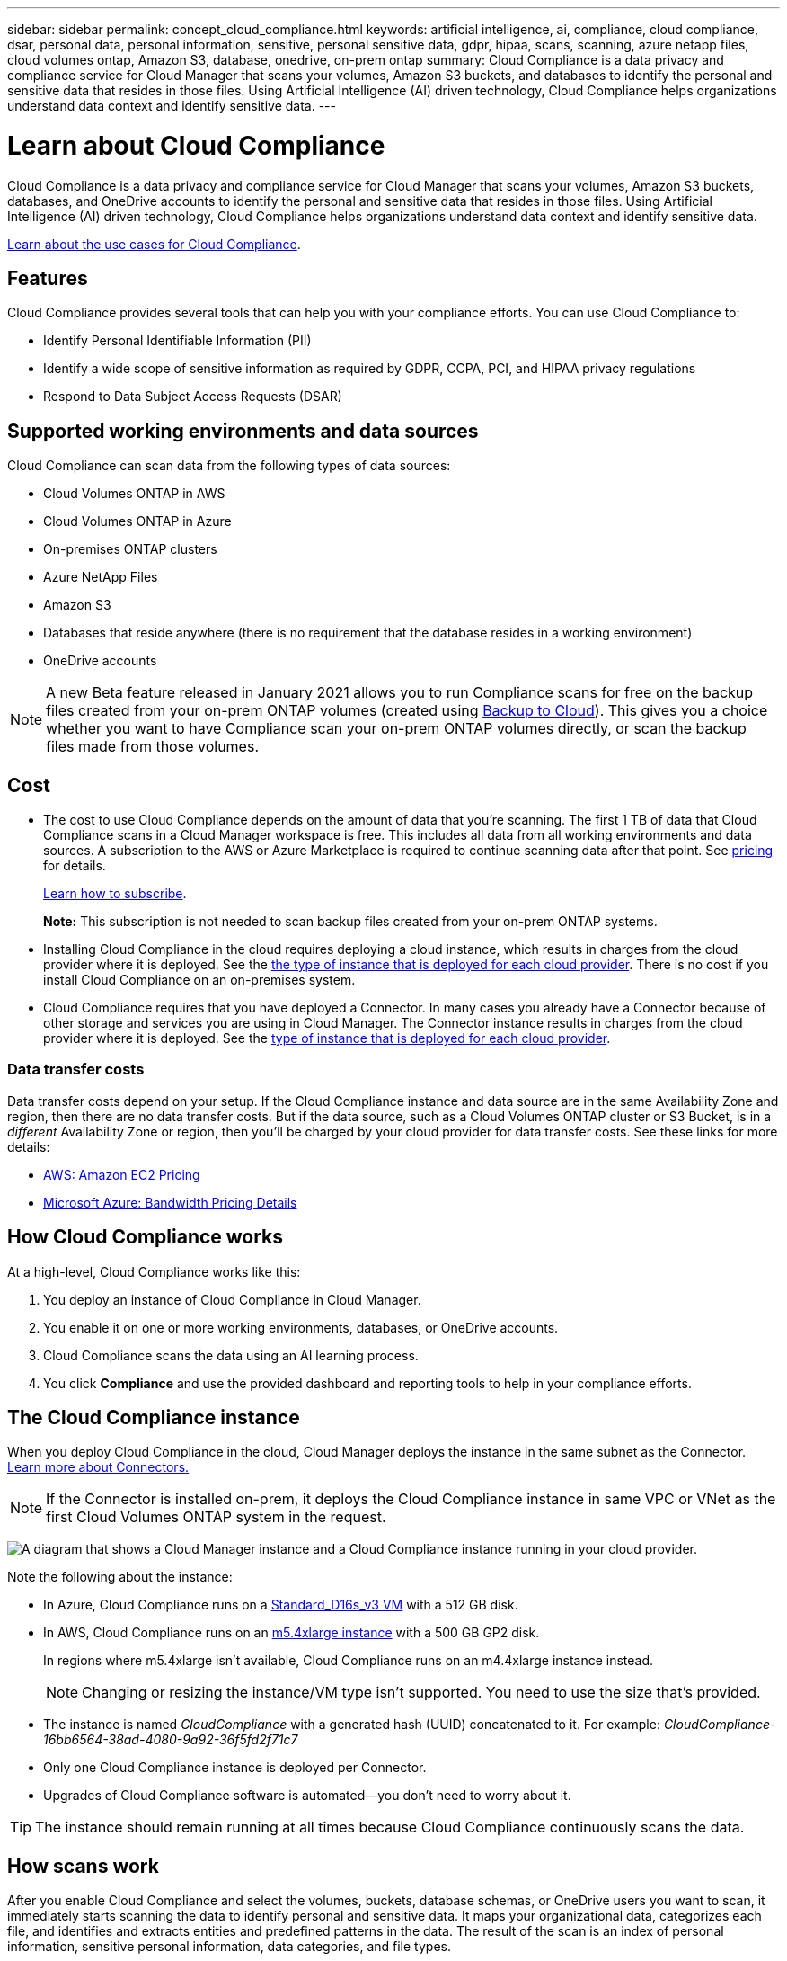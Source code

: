 ---
sidebar: sidebar
permalink: concept_cloud_compliance.html
keywords: artificial intelligence, ai, compliance, cloud compliance, dsar, personal data, personal information, sensitive, personal sensitive data, gdpr, hipaa, scans, scanning, azure netapp files, cloud volumes ontap, Amazon S3, database, onedrive, on-prem ontap
summary: Cloud Compliance is a data privacy and compliance service for Cloud Manager that scans your volumes, Amazon S3 buckets, and databases to identify the personal and sensitive data that resides in those files. Using Artificial Intelligence (AI) driven technology, Cloud Compliance helps organizations understand data context and identify sensitive data.
---

= Learn about Cloud Compliance
:hardbreaks:
:nofooter:
:icons: font
:linkattrs:
:imagesdir: ./media/

[.lead]
Cloud Compliance is a data privacy and compliance service for Cloud Manager that scans your volumes, Amazon S3 buckets, databases, and OneDrive accounts to identify the personal and sensitive data that resides in those files. Using Artificial Intelligence (AI) driven technology, Cloud Compliance helps organizations understand data context and identify sensitive data.

https://cloud.netapp.com/cloud-compliance[Learn about the use cases for Cloud Compliance^].

== Features

Cloud Compliance provides several tools that can help you with your compliance efforts. You can use Cloud Compliance to:

* Identify Personal Identifiable Information (PII)
* Identify a wide scope of sensitive information as required by GDPR, CCPA, PCI, and HIPAA privacy regulations
* Respond to Data Subject Access Requests (DSAR)

== Supported working environments and data sources

Cloud Compliance can scan data from the following types of data sources:

* Cloud Volumes ONTAP in AWS
* Cloud Volumes ONTAP in Azure
* On-premises ONTAP clusters
* Azure NetApp Files
* Amazon S3
* Databases that reside anywhere (there is no requirement that the database resides in a working environment)
* OneDrive accounts

NOTE: A new Beta feature released in January 2021 allows you to run Compliance scans for free on the backup files created from your on-prem ONTAP volumes (created using link:concept_backup_to_cloud.html[Backup to Cloud^]). This gives you a choice whether you want to have Compliance scan your on-prem ONTAP volumes directly, or scan the backup files made from those volumes.

== Cost

* The cost to use Cloud Compliance depends on the amount of data that you're scanning. The first 1 TB of data that Cloud Compliance scans in a Cloud Manager workspace is free. This includes all data from all working environments and data sources. A subscription to the AWS or Azure Marketplace is required to continue scanning data after that point. See https://cloud.netapp.com/cloud-compliance#pricing[pricing^] for details.
+
link:task_deploy_cloud_compliance.html#subscribing-to-the-cloud-compliance-service[Learn how to subscribe^].
+
*Note:* This subscription is not needed to scan backup files created from your on-prem ONTAP systems.

* Installing Cloud Compliance in the cloud requires deploying a cloud instance, which results in charges from the cloud provider where it is deployed. See the <<The Cloud Compliance instance,the type of instance that is deployed for each cloud provider>>. There is no cost if you install Cloud Compliance on an on-premises system.

* Cloud Compliance requires that you have deployed a Connector. In many cases you already have a Connector because of other storage and services you are using in Cloud Manager. The Connector instance results in charges from the cloud provider where it is deployed. See the link:reference_cloud_mgr_reqs.html[type of instance that is deployed for each cloud provider^].

=== Data transfer costs

Data transfer costs depend on your setup. If the Cloud Compliance instance and data source are in the same Availability Zone and region, then there are no data transfer costs. But if the data source, such as a Cloud Volumes ONTAP cluster or S3 Bucket, is in a _different_ Availability Zone or region, then you'll be charged by your cloud provider for data transfer costs. See these links for more details:

* https://aws.amazon.com/ec2/pricing/on-demand/[AWS: Amazon EC2 Pricing^]
* https://azure.microsoft.com/en-us/pricing/details/bandwidth/[Microsoft Azure: Bandwidth Pricing Details^]

== How Cloud Compliance works

At a high-level, Cloud Compliance works like this:

. You deploy an instance of Cloud Compliance in Cloud Manager.
. You enable it on one or more working environments, databases, or OneDrive accounts.
. Cloud Compliance scans the data using an AI learning process.
. You click *Compliance* and use the provided dashboard and reporting tools to help in your compliance efforts.

== The Cloud Compliance instance

When you deploy Cloud Compliance in the cloud, Cloud Manager deploys the instance in the same subnet as the Connector. link:concept_connectors.html[Learn more about Connectors.^]

NOTE: If the Connector is installed on-prem, it deploys the Cloud Compliance instance in same VPC or VNet as the first Cloud Volumes ONTAP system in the request.

image:diagram_cloud_compliance_instance.png[A diagram that shows a Cloud Manager instance and a Cloud Compliance instance running in your cloud provider.]

Note the following about the instance:

* In Azure, Cloud Compliance runs on a link:https://docs.microsoft.com/en-us/azure/virtual-machines/dv3-dsv3-series#dsv3-series[Standard_D16s_v3 VM] with a 512 GB disk.

* In AWS, Cloud Compliance runs on an link:https://aws.amazon.com/ec2/instance-types/m5/[m5.4xlarge instance] with a 500 GB GP2 disk.
+
In regions where m5.4xlarge isn't available, Cloud Compliance runs on an m4.4xlarge instance instead.
+
NOTE: Changing or resizing the instance/VM type isn't supported. You need to use the size that's provided.

* The instance is named _CloudCompliance_ with a generated hash (UUID) concatenated to it. For example: _CloudCompliance-16bb6564-38ad-4080-9a92-36f5fd2f71c7_

* Only one Cloud Compliance instance is deployed per Connector.

* Upgrades of Cloud Compliance software is automated--you don't need to worry about it.

TIP: The instance should remain running at all times because Cloud Compliance continuously scans the data.

== How scans work

After you enable Cloud Compliance and select the volumes, buckets, database schemas, or OneDrive users you want to scan, it immediately starts scanning the data to identify personal and sensitive data. It maps your organizational data, categorizes each file, and identifies and extracts entities and predefined patterns in the data. The result of the scan is an index of personal information, sensitive personal information, data categories, and file types.

Cloud Compliance connects to the data like any other client by mounting NFS and CIFS volumes. NFS volumes are automatically accessed as read-only, while you need to provide Active Directory credentials to scan CIFS volumes.

image:diagram_cloud_compliance_scan.png[A diagram that shows a Cloud Manager instance and a Cloud Compliance instance running in your cloud provider. The Cloud Compliance instance connects to NFS and CIFS volumes, S3 buckets, and databases to scan them.]

After the initial scan, Cloud Compliance continuously scans your data to detect incremental changes (this is why it's important to keep the instance running).

You can enable and disable scans at the link:task_getting_started_compliance.html#enabling-and-disabling-compliance-scans-on-volumes[volume level^], at the link:task_scanning_s3.html#enabling-and-disabling-compliance-scans-on-s3-buckets[bucket level^], the link:task_scanning_databases.html#enabling-and-disabling-compliance-scans-on-database-schemas[database schema level^], and at the link:task_scanning_onedrive.html#adding-onedrive-users-to-compliance-scans[OneDrive user level^].

== Information that Cloud Compliance indexes

Cloud Compliance collects, indexes, and assigns categories to your data (files). The data that Cloud Compliance indexes includes the following:

Standard metadata:: Cloud Compliance collects standard metadata about files: the file type, its size, creation and modification dates, and so on.

Personal data:: Personally identifiable information such as email addresses, identification numbers, or credit card numbers. link:task_controlling_private_data.html#personal-data[Learn more about personal data^].

Sensitive personal data:: Special types of sensitive information, such as health data, ethnic origin, or political opinions, as defined by GDPR and other privacy regulations. link:task_controlling_private_data.html#sensitive-personal-data[Learn more about sensitive personal data^].

Categories:: Cloud Compliance takes the data that it scanned and divides it into different types of categories. Categories are topics based on AI analysis of the content and metadata of each file. link:task_controlling_private_data.html#categories[Learn more about categories^].

Types:: Cloud Compliance takes the data that it scanned and breaks it down by file type. link:task_controlling_private_data.html#file-types[Learn more about types^].

Name entity recognition::
Cloud Compliance uses AI to extract natural persons’ names from documents. link:task_responding_to_dsar.html[Learn about responding to Data Subject Access Requests^].

== Networking overview

Cloud Manager deploys the Cloud Compliance instance with a security group that enables inbound HTTP connections from the Connector instance.

When using Cloud Manager in SaaS mode, the connection to Cloud Manager is served over HTTPS, and the private data sent between your browser and the Cloud Compliance instance are secured with end-to-end encryption, which means NetApp and third parties can’t read it.

If you need to use the local user interface instead of the SaaS user interface for any reason, you can still link:task_managing_connectors.html#accessing-the-local-ui[access the local UI^].

Outbound rules are completely open. Internet access is needed to install and upgrade the Cloud Compliance software and to send usage metrics.

If you have strict networking requirements, link:task_deploy_cloud_compliance.html#reviewing-prerequisites[learn about the endpoints that Cloud Compliance contacts^].

== User access to compliance information

The role each user has been assigned provides different capabilities within Cloud Manager and within Cloud Compliance:

* *Account Admins* can manage compliance settings and view compliance information for all working environments.

* *Workspace Admins* can manage compliance settings and view compliance information only for systems that they have permissions to access. If a Workspace Admin can't access a working environment in Cloud Manager, then they can't see any compliance information for the working environment in the Compliance tab.

* Users with the *Cloud Compliance Viewer* role can only view compliance information and generate reports for systems that they have permission to access. These users cannot enable/disable scanning of volumes, buckets, or database schemas.

link:reference_user_roles.html[Learn more about Cloud Manager roles^] and how to link:task_managing_cloud_central_accounts.html#adding-users[add users with specific roles^].
